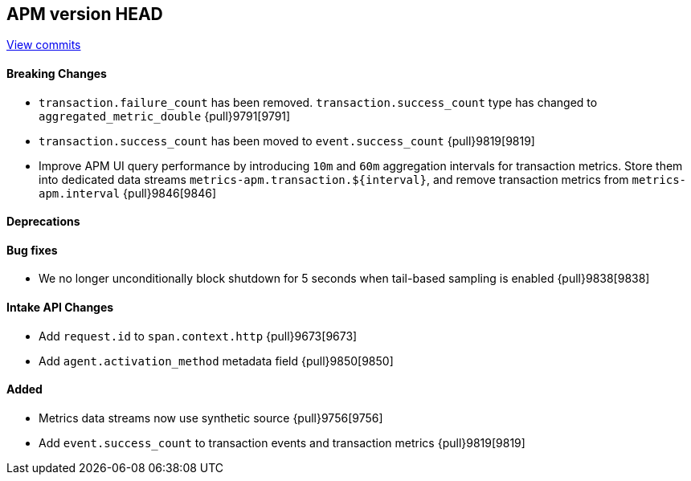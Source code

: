 [[release-notes-head]]
== APM version HEAD

https://github.com/elastic/apm-server/compare/8.6\...main[View commits]

[float]
==== Breaking Changes
- `transaction.failure_count` has been removed. `transaction.success_count` type has changed to `aggregated_metric_double` {pull}9791[9791]
- `transaction.success_count` has been moved to `event.success_count` {pull}9819[9819]
- Improve APM UI query performance by introducing `10m` and `60m` aggregation intervals for transaction metrics. Store them into dedicated data streams `metrics-apm.transaction.${interval}`, and remove transaction metrics from `metrics-apm.interval` {pull}9846[9846]

[float]
==== Deprecations

[float]
==== Bug fixes
- We no longer unconditionally block shutdown for 5 seconds when tail-based sampling is enabled {pull}9838[9838]

[float]
==== Intake API Changes
- Add `request.id` to `span.context.http` {pull}9673[9673]
- Add `agent.activation_method` metadata field {pull}9850[9850]

[float]
==== Added
- Metrics data streams now use synthetic source {pull}9756[9756]
- Add `event.success_count` to transaction events and transaction metrics {pull}9819[9819]
